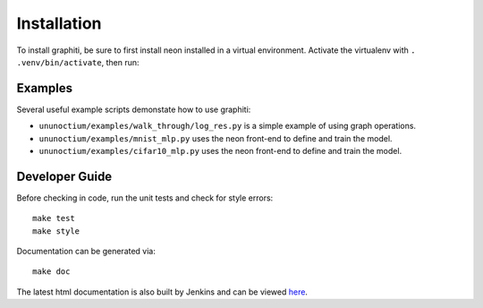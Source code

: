 .. ---------------------------------------------------------------------------
.. Copyright 2016 Nervana Systems Inc.
.. Licensed under the Apache License, Version 2.0 (the "License");
.. you may not use this file except in compliance with the License.
.. You may obtain a copy of the License at
..
..      http://www.apache.org/licenses/LICENSE-2.0
..
.. Unless required by applicable law or agreed to in writing, software
.. distributed under the License is distributed on an "AS IS" BASIS,
.. WITHOUT WARRANTIES OR CONDITIONS OF ANY KIND, either express or implied.
.. See the License for the specific language governing permissions and
.. limitations under the License.
.. ---------------------------------------------------------------------------


Installation
************

To install graphiti, be sure to first install neon installed in a virtual environment.
Activate the virtualenv with ``. .venv/bin/activate``, then run:

.. code-block:: bash
    git clone git@github.com:NervanaSystems/graphiti.git
    cd graphiti/ununoctium
    make install

Examples
========

Several useful example scripts demonstate how to use graphiti:

* ``ununoctium/examples/walk_through/log_res.py`` is a simple example of using graph operations.
* ``ununoctium/examples/mnist_mlp.py`` uses the neon front-end to define and train the model.
* ``ununoctium/examples/cifar10_mlp.py`` uses the neon front-end to define and train the model.

Developer Guide
===============

Before checking in code, run the unit tests and check for style errors::

    make test
    make style

Documentation can be generated via::

    make doc


The latest html documentation is also built by Jenkins and can be viewed
`here <http://jenkins.localdomain:8080/job/NEON_Graphiti_Integration_Test/lastSuccessfulBuild/artifact/ununoctium/doc/build/html/index.html>`_.